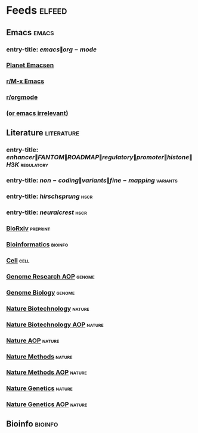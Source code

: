 * Feeds :elfeed:
  :PROPERTIES:
  :ID:       FDB20BAB-9C5D-4A12-A7B1-8EF067B3969E
  :END:
** Emacs :emacs:
   :PROPERTIES:
   :ID:       6C9A20BA-735A-4B02-AF9C-6C6E60893EDD
   :END:
*** entry-title: \(emacs\|org-mode\)
    :PROPERTIES:
    :ID:       39BDF909-8BE9-44A4-A115-E474845A3F98
    :END:
*** [[http://planet.emacsen.org/atom.xml][Planet Emacsen]]
    :PROPERTIES:
    :ID:       7A18DBE9-F56A-459E-9110-4AA1C054CAB9
    :END:
*** [[https://www.reddit.com/r/emacs/.rss][r/M-x Emacs]]
    :PROPERTIES:
    :ID:       29C05341-9540-4D83-9EED-5127C4FD10FC
    :END:
*** [[https://www.reddit.com/r/orgmode/.rss][r/orgmode]]
    :PROPERTIES:
    :ID:       25178EB0-4C68-49AF-A1BD-4FE8AE1DDEBB
    :END:
*** [[http://oremacs.com/atom.xml][(or emacs irrelevant)]]
    :PROPERTIES:
    :ID:       6DAC16E7-B570-4EF2-B033-A290887DF3D8
    :END:
** Literature :literature:
   :PROPERTIES:
   :ID:       6F8AE594-DF73-4A71-BDB9-073D12253A89
   :END:
*** entry-title: \(enhancer\|FANTOM\|ROADMAP\|regulatory\|promoter\|histone\|H3K\) :regulatory:
    :PROPERTIES:
    :ID:       6C008BF6-EB3F-48EE-AF0C-B88ED6FEE831
    :END:
*** entry-title: \(non-coding\|variants\|fine-mapping\) :variants:
    :PROPERTIES:
    :ID:       10B3FB34-845B-4D51-BF98-64A71BDE1F01
    :END:
*** entry-title: \(hirschsprung\) :hscr:
    :PROPERTIES:
    :ID:       533A9879-8470-4DE6-A12A-7824335B0197
    :END:
*** entry-title: \(neural crest\) :hscr:
    :PROPERTIES:
    :ID:       61E9CCEB-87A9-4E7F-811A-102CE8A9E092
    :END:
*** [[http://connect.biorxiv.org/biorxiv_xml.php?subject=genomics+bioinformatics+developmental_biology][BioRxiv]] :preprint:
    :PROPERTIES:
    :ID:       D9832314-8E19-448A-B006-ACD654E572F9
    :END:
*** [[http://bioinformatics.oxfordjournals.org/rss/current.xml][Bioinformatics]] :bioinfo:
    :PROPERTIES:
    :ID:       A4D62E50-FF61-4E4E-9F50-292667C2E24C
    :END:
*** [[http://www.cell.com/cell/inpress.rss][Cell]] :cell:
    :PROPERTIES:
    :ID:       6177F0F1-E3D4-4E85-8AB6-154D8EA4FF35
    :END:
*** [[http://genome.cshlp.org/rss/ahead.xml][Genome Research AOP]] :genome:
    :PROPERTIES:
    :ID:       149A0ABB-0857-41E7-9286-E5178D9C9262
    :END:
*** [[http://genomebiology.biomedcentral.com/articles/most-recent/rss.xml][Genome Biology]] :genome:
    :PROPERTIES:
    :ID:       20460DF5-732F-4B40-9012-A06F26AA187A
    :END:
*** [[http://www.nature.com/nbt/current_issue/rss/][Nature Biotechnology]] :nature:
    :PROPERTIES:
    :ID:       628F0375-9AA5-4BC4-9F88-1DFB5CB42B76
    :END:
*** [[http://www.nature.com/nbt/journal/vaop/ncurrent/rss.rdf][Nature Biotechnology AOP]] :nature:
    :PROPERTIES:
    :ID:       87181BA1-B3A9-43F6-9904-2F120B2373D2
    :END:
*** [[http://feeds.nature.com/nature/rss/aop?format=usm][Nature AOP]] :nature:
    :PROPERTIES:
    :ID:       0FC96659-5B63-47E2-8484-A67F9A5C4006
    :END:
*** [[http://feeds.nature.com/nmeth/rss/current][Nature Methods]] :nature:
    :PROPERTIES:
    :ID:       0DA54E84-EAD5-4C80-9DB9-D5C91CFE4D36
    :END:
*** [[http://www.nature.com/nmeth/journal/vaop/ncurrent/rss.rdf][Nature Methods AOP]] :nature:
    :PROPERTIES:
    :ID:       3BF920AE-39AA-4C07-B001-853F31640476
    :END:
*** [[http://www.nature.com/ng/current_issue/rss/][Nature Genetics]] :nature:
    :PROPERTIES:
    :ID:       8B32B1F6-84B1-4FD0-BF03-DA93DC9E5D7B
    :END:
*** [[http://www.nature.com/ng/journal/vaop/ncurrent/rss.rdf][Nature Genetics AOP]] :nature:
    :PROPERTIES:
    :ID:       DA77F975-A150-447E-BE06-A760232069CF
    :END:
** Bioinfo :bioinfo:
   :PROPERTIES:
   :ID:       12968406-5EC2-4220-938F-670FD2352FF4
   :END:

